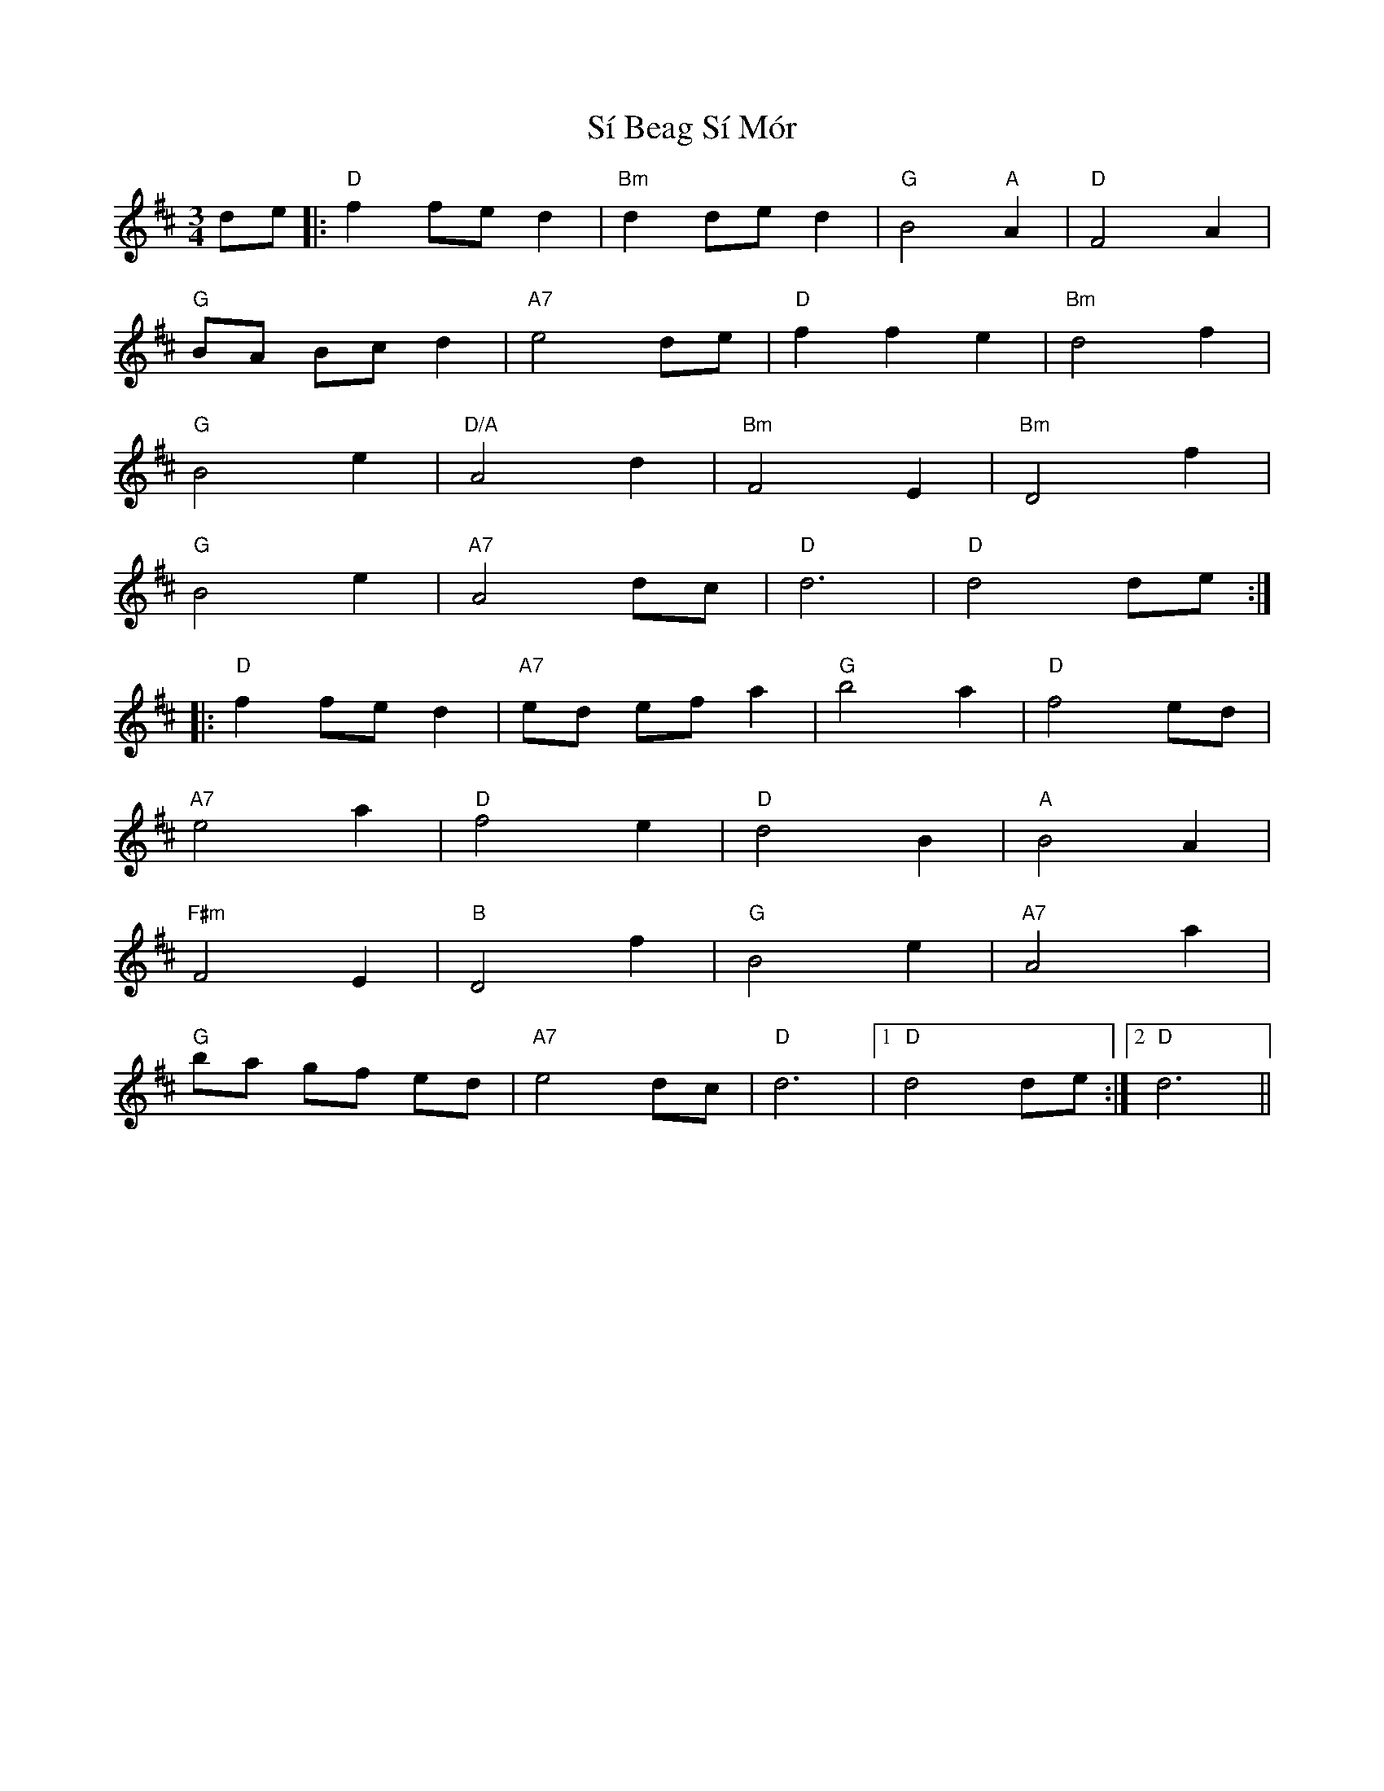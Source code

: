 X: 36989
T: Sí Beag Sí Mór
R: waltz
M: 3/4
K: Dmajor
de|:"D"f2 fe d2|"Bm"d2 de d2|"G"B4 "A"A2|"D"F4 A2|
"G"BA Bc d2|"A7"e4 de|"D"f2 f2 e2|"Bm"d4 f2|
"G"B4 e2|"D/A"A4 d2|"Bm"F4 E2|"Bm"D4 f2|
"G"B4 e2|"A7"A4 dc|"D"d6|"D"d4 de:|
|:"D"f2 fe d2|"A7"ed ef a2|"G"b4 a2|"D"f4 ed|
"A7"e4 a2|"D"f4 e2|"D"d4 B2|"A"B4 A2|
"F#m"F4 E2|"B"D4 f2|"G"B4 e2|"A7"A4 a2|
"G"ba gf ed|"A7"e4 dc|"D"d6|1 "D"d4 de:|2 "D"d6||

